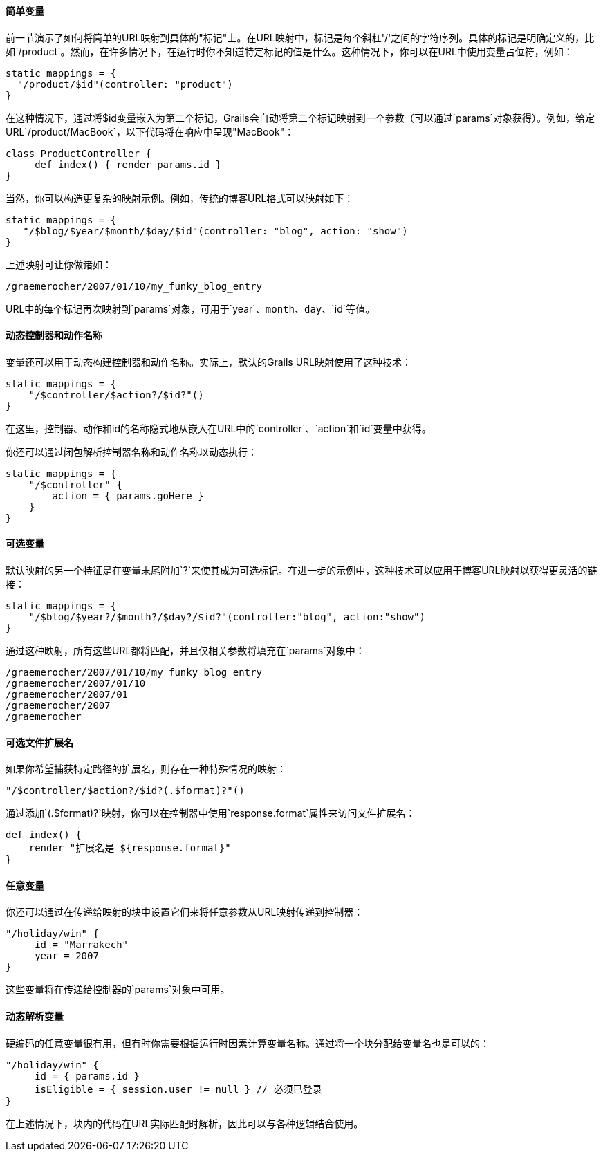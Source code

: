 ==== 简单变量

前一节演示了如何将简单的URL映射到具体的"标记"上。在URL映射中，标记是每个斜杠'/'之间的字符序列。具体的标记是明确定义的，比如`/product`。然而，在许多情况下，在运行时你不知道特定标记的值是什么。这种情况下，你可以在URL中使用变量占位符，例如：

```groovy
static mappings = {
  "/product/$id"(controller: "product")
}
```

在这种情况下，通过将$id变量嵌入为第二个标记，Grails会自动将第二个标记映射到一个参数（可以通过`params`对象获得）。例如，给定URL`/product/MacBook`，以下代码将在响应中呈现"MacBook"：

```groovy
class ProductController {
     def index() { render params.id }
}
```

当然，你可以构造更复杂的映射示例。例如，传统的博客URL格式可以映射如下：

```groovy
static mappings = {
   "/$blog/$year/$month/$day/$id"(controller: "blog", action: "show")
}
```

上述映射可让你做诸如：

```
/graemerocher/2007/01/10/my_funky_blog_entry
```

URL中的每个标记再次映射到`params`对象，可用于`year`、`month`、`day`、`id`等值。

==== 动态控制器和动作名称

变量还可以用于动态构建控制器和动作名称。实际上，默认的Grails URL映射使用了这种技术：

```groovy
static mappings = {
    "/$controller/$action?/$id?"()
}
```

在这里，控制器、动作和id的名称隐式地从嵌入在URL中的`controller`、`action`和`id`变量中获得。

你还可以通过闭包解析控制器名称和动作名称以动态执行：

```groovy
static mappings = {
    "/$controller" {
        action = { params.goHere }
    }
}
```

==== 可选变量

默认映射的另一个特征是在变量末尾附加`?`来使其成为可选标记。在进一步的示例中，这种技术可以应用于博客URL映射以获得更灵活的链接：

```groovy
static mappings = {
    "/$blog/$year?/$month?/$day?/$id?"(controller:"blog", action:"show")
}
```

通过这种映射，所有这些URL都将匹配，并且仅相关参数将填充在`params`对象中：

```
/graemerocher/2007/01/10/my_funky_blog_entry
/graemerocher/2007/01/10
/graemerocher/2007/01
/graemerocher/2007
/graemerocher
```

==== 可选文件扩展名

如果你希望捕获特定路径的扩展名，则存在一种特殊情况的映射：

```groovy
"/$controller/$action?/$id?(.$format)?"()
```

通过添加`(.$format)?`映射，你可以在控制器中使用`response.format`属性来访问文件扩展名：

```groovy
def index() {
    render "扩展名是 ${response.format}"
}
```

==== 任意变量

你还可以通过在传递给映射的块中设置它们来将任意参数从URL映射传递到控制器：

```groovy
"/holiday/win" {
     id = "Marrakech"
     year = 2007
}
```

这些变量将在传递给控制器的`params`对象中可用。

==== 动态解析变量

硬编码的任意变量很有用，但有时你需要根据运行时因素计算变量名称。通过将一个块分配给变量名也是可以的：

```groovy
"/holiday/win" {
     id = { params.id }
     isEligible = { session.user != null } // 必须已登录
}
```

在上述情况下，块内的代码在URL实际匹配时解析，因此可以与各种逻辑结合使用。